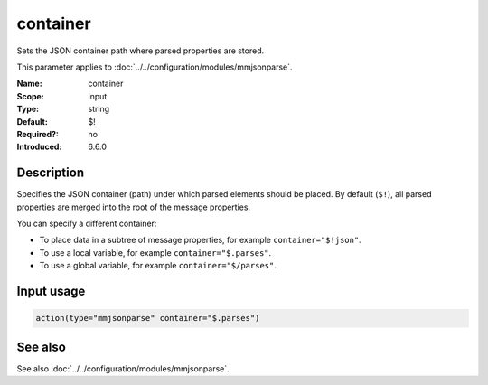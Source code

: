 .. _param-mmjsonparse-container:
.. _mmjsonparse.parameter.input.container:

container
=========

.. index::
   single: mmjsonparse; container
   single: container

.. summary-start

Sets the JSON container path where parsed properties are stored.

.. summary-end

This parameter applies to :doc:`../../configuration/modules/mmjsonparse`.

:Name: container
:Scope: input
:Type: string
:Default: $!
:Required?: no
:Introduced: 6.6.0

Description
-----------
Specifies the JSON container (path) under which parsed elements should be
placed. By default (``$!``), all parsed properties are merged into the root
of the message properties.

You can specify a different container:

* To place data in a subtree of message properties, for example
  ``container="$!json"``.
* To use a local variable, for example ``container="$.parses"``.
* To use a global variable, for example ``container="$/parses"``.

Input usage
-----------
.. _mmjsonparse.parameter.input.container-usage:

.. code-block:: rsyslog

   action(type="mmjsonparse" container="$.parses")

See also
--------
See also :doc:`../../configuration/modules/mmjsonparse`.
